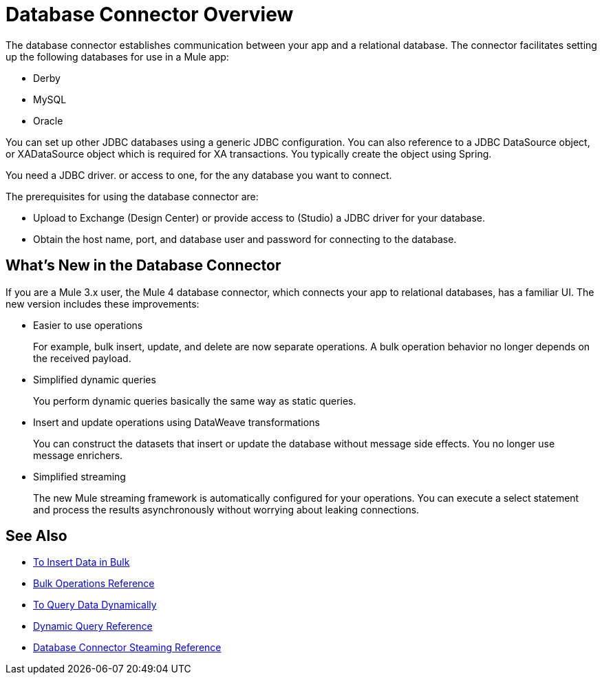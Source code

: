 = Database Connector Overview

The database connector establishes communication between your app and a relational database. The connector facilitates setting up the following databases for use in a Mule app:

* Derby
* MySQL
* Oracle

You can set up other JDBC databases using a generic JDBC configuration. You can also reference to a JDBC DataSource object, or XADataSource object which is required for XA transactions. You typically create the object using Spring. 

You need a JDBC driver. or access to one, for the any database you want to connect. 

The prerequisites for using the database connector are:

* Upload to Exchange (Design Center) or provide access to (Studio) a JDBC driver for your database.
* Obtain the host name, port, and database user and password for connecting to the database. 

== What's New in the Database Connector

If you are a Mule 3.x user, the Mule 4 database connector, which connects your app to relational databases, has a familiar UI. The new version includes these improvements:

* Easier to use operations 
+
For example, bulk insert, update, and delete are now separate operations. A bulk operation behavior no longer depends on the received payload.
+
* Simplified dynamic queries
+
You perform dynamic queries basically the same way as static queries.
+
* Insert and update operations using DataWeave transformations
+
You can construct the datasets that insert or update the database without message side effects. You no longer use message enrichers.
+
* Simplified streaming
+
The new Mule streaming framework is automatically configured for your operations. You can execute a select statement and process the results asynchronously without worrying about leaking connections.

== See Also

// * link:[Mule 4 streaming]

* link:/connectors/db-connector-bulk-insert-task[To Insert Data in Bulk]
* link:/connectors/db-connector-bulk-ops-ref[Bulk Operations Reference]
* link:/connectors/db-dynamic-query-task[To Query Data Dynamically]
* link:/connectors/db-connector-dynamic-query-ref[Dynamic Query Reference]
* link:/connectors/db-connector-streaming-ref[Database Connector Steaming Reference]

